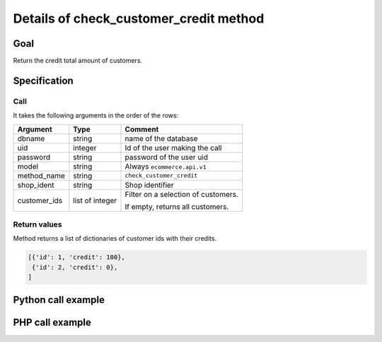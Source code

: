 Details of check_customer_credit method
=======================================

Goal
----

Return the credit total amount of customers.

Specification
-------------

Call
^^^^

It takes the following arguments in the order of the rows:

+--------------+-----------------+--------------------------------------------------------------------+
| Argument     | Type            | Comment                                                            |
+==============+=================+====================================================================+
| dbname       | string          | name of the database                                               |
+--------------+-----------------+--------------------------------------------------------------------+
| uid          | integer         | Id of the user making the call                                     |
+--------------+-----------------+--------------------------------------------------------------------+
| password     | string          | password of the user uid                                           |
+--------------+-----------------+--------------------------------------------------------------------+
| model        | string          | Always ``ecommerce.api.v1``                                        |
+--------------+-----------------+--------------------------------------------------------------------+
| method_name  | string          | ``check_customer_credit``                                          |
+--------------+-----------------+--------------------------------------------------------------------+
| shop_ident   | string          | Shop identifier                                                    |
+--------------+-----------------+--------------------------------------------------------------------+
| customer_ids | list of integer | Filter on a selection of customers.                                |
|              |                 |                                                                    |
|              |                 | If empty, returns all customers.                                   |
+--------------+-----------------+--------------------------------------------------------------------+

Return values
^^^^^^^^^^^^^

Method returns a list of dictionaries of customer ids with their credits.

..  code-block:: python

    [{'id': 1, 'credit': 100},
     {'id': 2, 'credit': 0},
    ]

Python call example
-------------------
..  code-block:: python
   :linenos:

    credits = client.execute(
        dbname, uid, pwd,
        'ecommerce.api.v1',
        'shop_identifier',
        'check_customer_credit',
        [1, 5, 7]
        )
    print credits
    [{'id': 1, 'credit': 230},
     {'id': 5, 'credit': 550},
     {'id': 7, 'credit': 0},
    ]

PHP call example
----------------

..  code-block:: php
   :linenos:

   <?php

   require_once('ripcord/ripcord.php');

   // CREATE A CUSTOMER AND THEN UPDATE SOME FIELDS
   // FOR THIS NEWLY CREATED CUSTOMER

   $url = 'http://localhost:8069';
   $db = 'database';
   $username = "ecommerce_demo_external_user";
   $password = "dragon";
   $shop_identifier = "cafebabe";


   $common = ripcord::client($url."/openerp/xmlrpc/1/common");

   $uid = $common->authenticate($db, $username, $password, array());

   $models = ripcord::client("$url/openerp/xmlrpc/1/object");


   //create some customers

   $vals = array(
       'name'=>'Customer1',
       );

   $c1 = $models->execute_kw($db, $uid, $password,
       'ecommerce.api.v1', 'create_customer', array($shop_identifier, $vals));

   $vals = array(
       'name'=>'Customer2',
       );

   $c2 = $models->execute_kw($db, $uid, $password,
       'ecommerce.api.v1', 'create_customer', array($shop_identifier, $vals));

   // retrieve credit for those customers
   $customer_ids = array($c1, $c2);

   $records = $models->execute_kw($db, $uid, $password,
       'ecommerce.api.v1', 'check_customer_credit', array($shop_identifier, $customer_ids));

   var_dump($records);

   ?>

